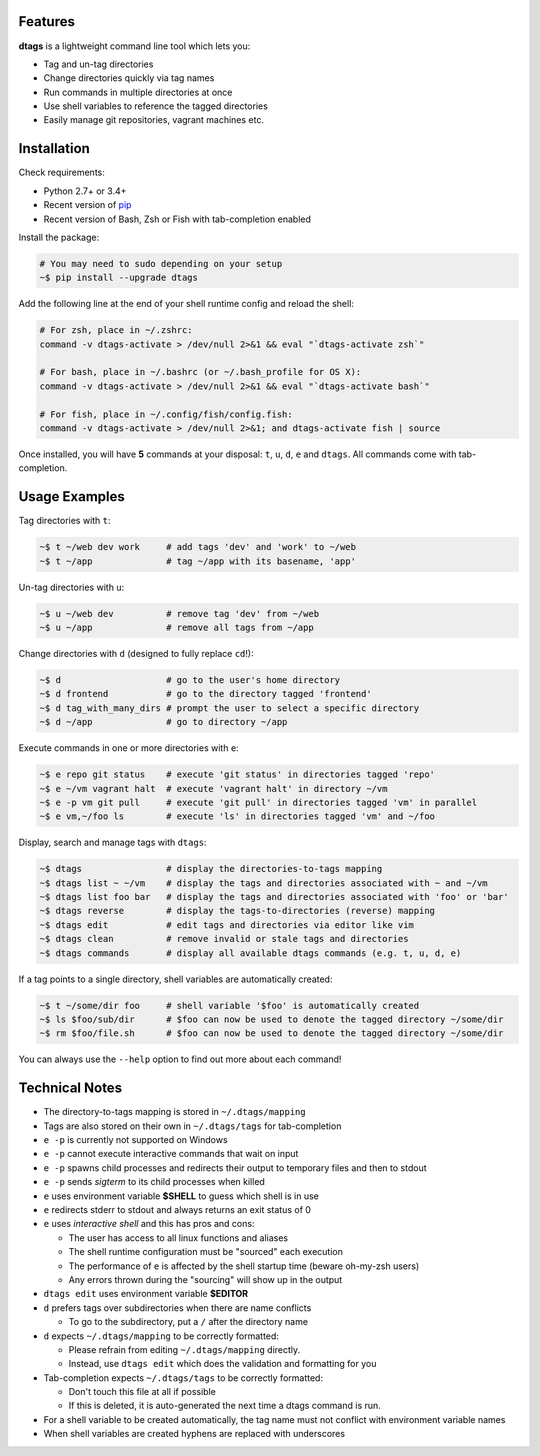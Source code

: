 Features
========

**dtags** is a lightweight command line tool which lets you:

-  Tag and un-tag directories
-  Change directories quickly via tag names
-  Run commands in multiple directories at once
-  Use shell variables to reference the tagged directories
-  Easily manage git repositories, vagrant machines etc.


Installation
============

Check requirements:

-  Python 2.7+ or 3.4+
-  Recent version of `pip <https://pip.pypa.io>`__
-  Recent version of Bash, Zsh or Fish with tab-completion enabled

Install the package:

.. code:: bash

    # You may need to sudo depending on your setup
    ~$ pip install --upgrade dtags

Add the following line at the end of your shell runtime config and reload the shell:

.. code:: bash

    # For zsh, place in ~/.zshrc:
    command -v dtags-activate > /dev/null 2>&1 && eval "`dtags-activate zsh`"

    # For bash, place in ~/.bashrc (or ~/.bash_profile for OS X):
    command -v dtags-activate > /dev/null 2>&1 && eval "`dtags-activate bash`"

    # For fish, place in ~/.config/fish/config.fish:
    command -v dtags-activate > /dev/null 2>&1; and dtags-activate fish | source

Once installed, you will have **5** commands at your disposal: 
``t``, ``u``, ``d``, ``e`` and ``dtags``. All commands come with tab-completion.


Usage Examples
==============

Tag directories with ``t``:

.. code:: bash

    ~$ t ~/web dev work     # add tags 'dev' and 'work' to ~/web
    ~$ t ~/app              # tag ~/app with its basename, 'app'

Un-tag directories with ``u``:

.. code:: bash

    ~$ u ~/web dev          # remove tag 'dev' from ~/web
    ~$ u ~/app              # remove all tags from ~/app

Change directories with ``d`` (designed to fully replace ``cd``!):

.. code:: bash

    ~$ d                    # go to the user's home directory 
    ~$ d frontend           # go to the directory tagged 'frontend'
    ~$ d tag_with_many_dirs # prompt the user to select a specific directory         
    ~$ d ~/app              # go to directory ~/app

Execute commands in one or more directories with ``e``:

.. code:: bash

    ~$ e repo git status    # execute 'git status' in directories tagged 'repo'
    ~$ e ~/vm vagrant halt  # execute 'vagrant halt' in directory ~/vm
    ~$ e -p vm git pull     # execute 'git pull' in directories tagged 'vm' in parallel
    ~$ e vm,~/foo ls        # execute 'ls' in directories tagged 'vm' and ~/foo

Display, search and manage tags with ``dtags``:

.. code:: bash

    ~$ dtags                # display the directories-to-tags mapping
    ~$ dtags list ~ ~/vm    # display the tags and directories associated with ~ and ~/vm
    ~$ dtags list foo bar   # display the tags and directories associated with 'foo' or 'bar'
    ~$ dtags reverse        # display the tags-to-directories (reverse) mapping
    ~$ dtags edit           # edit tags and directories via editor like vim
    ~$ dtags clean          # remove invalid or stale tags and directories
    ~$ dtags commands       # display all available dtags commands (e.g. t, u, d, e)


If a tag points to a single directory, shell variables are automatically created:

.. code:: bash

    ~$ t ~/some/dir foo     # shell variable '$foo' is automatically created
    ~$ ls $foo/sub/dir      # $foo can now be used to denote the tagged directory ~/some/dir
    ~$ rm $foo/file.sh      # $foo can now be used to denote the tagged directory ~/some/dir

You can always use the ``--help`` option to find out more about each command!


Technical Notes
===============

-  The directory-to-tags mapping is stored in ``~/.dtags/mapping``
-  Tags are also stored on their own in ``~/.dtags/tags`` for tab-completion
-  ``e -p`` is currently not supported on Windows
-  ``e -p`` cannot execute interactive commands that wait on input
-  ``e -p`` spawns child processes and redirects their output to
   temporary files and then to stdout
-  ``e -p`` sends *sigterm* to its child processes when killed
-  ``e`` uses environment variable **$SHELL** to guess which shell is in use
-  ``e`` redirects stderr to stdout and always returns an exit status of 0
-  ``e`` uses *interactive shell* and this has pros and cons:

   -  The user has access to all linux functions and aliases
   -  The shell runtime configuration must be "sourced" each execution
   -  The performance of ``e`` is affected by the shell startup time
      (beware oh-my-zsh users)
   -  Any errors thrown during the "sourcing" will show up in the output

-  ``dtags edit`` uses environment variable **$EDITOR**
-  ``d`` prefers tags over subdirectories when there are name conflicts

   -  To go to the subdirectory, put a ``/`` after the directory name
   
-  ``d`` expects ``~/.dtags/mapping`` to be correctly formatted:

   -  Please refrain from editing ``~/.dtags/mapping`` directly.
   -  Instead, use ``dtags edit`` which does the validation and
      formatting for you

-  Tab-completion expects ``~/.dtags/tags`` to be correctly formatted:

   -  Don't touch this file at all if possible
   -  If this is deleted, it is auto-generated the next time a dtags
      command is run.
-  For a shell variable to be created automatically, the tag name must
   not conflict with environment variable names 
-  When shell variables are created hyphens are replaced with underscores
